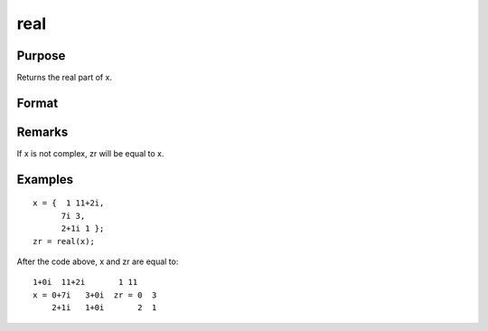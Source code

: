 
real
==============================================

Purpose
----------------
Returns the real part of x.

Format
----------------
.. function:: real(x)

    :param x: 
    :type x: NxK matrix or N-dimensional array

    :returns: zr (NxK matrix or N-dimensional array) the real part of x.

Remarks
-------

If x is not complex, zr will be equal to x.


Examples
----------------

::

    x = {  1 11+2i,
          7i 3,
          2+1i 1 };
    zr = real(x);

After the code above, x and zr are equal to:

::

    1+0i  11+2i       1 11
    x = 0+7i   3+0i  zr = 0  3
        2+1i   1+0i       2  1

.. seealso:: Functions :func:`complex`, :func:`imag`
